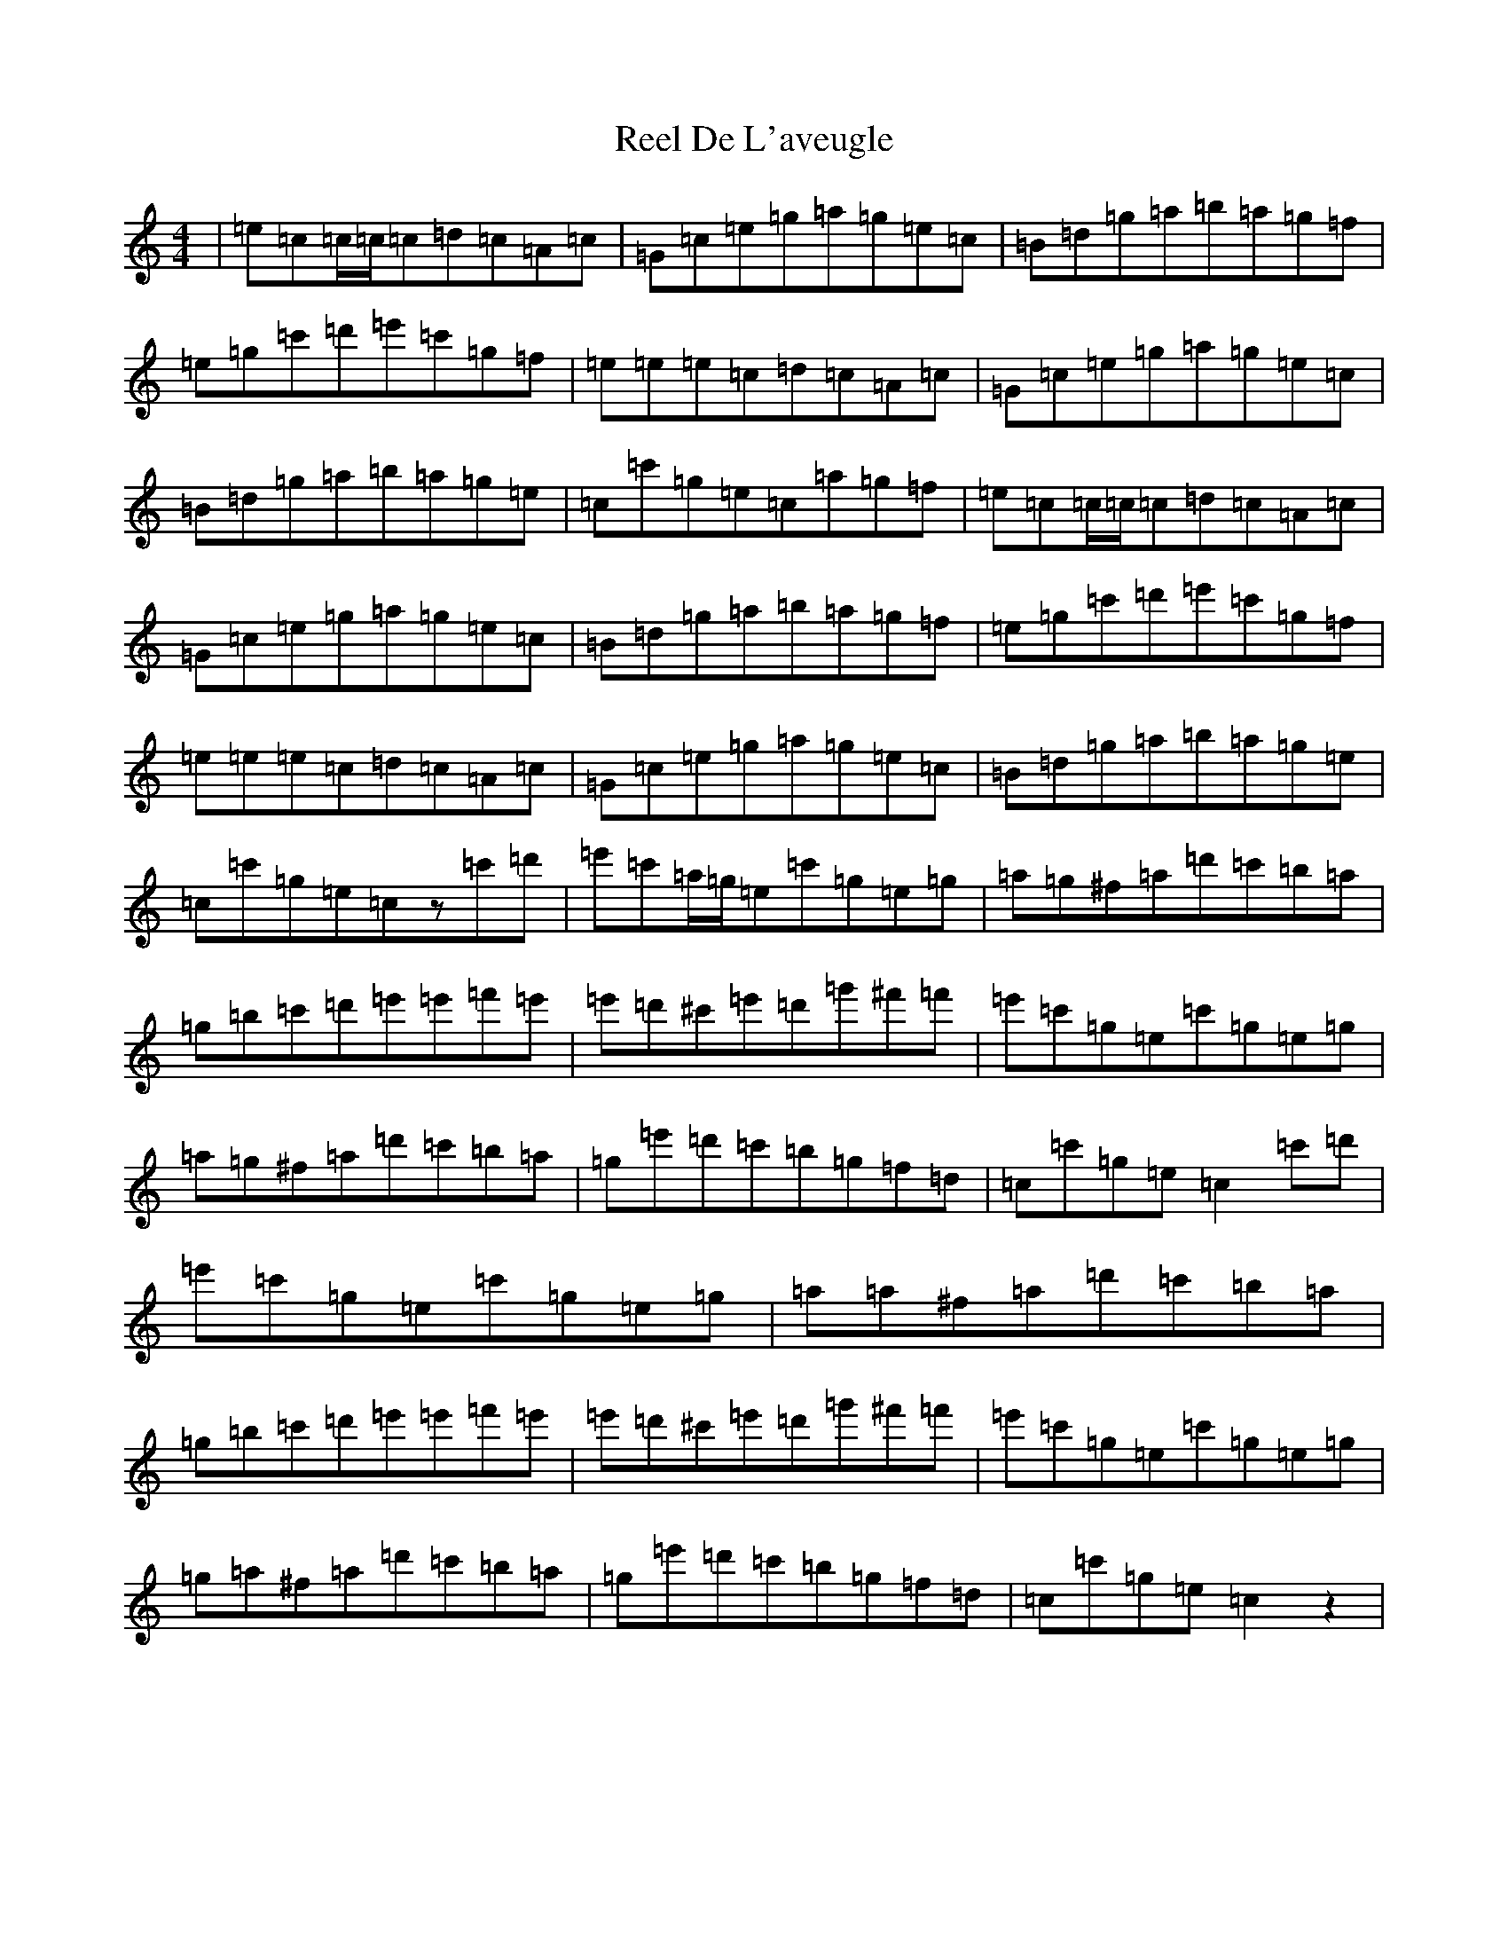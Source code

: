 X: 17927
T: Reel De L'aveugle
S: https://thesession.org/tunes/1300#setting1300
Z: D Major
R: reel
M:4/4
L:1/8
K: C Major
|=e=c=c/2=c/2=c=d=c=A=c|=G=c=e=g=a=g=e=c|=B=d=g=a=b=a=g=f|=e=g=c'=d'=e'=c'=g=f|=e=e=e=c=d=c=A=c|=G=c=e=g=a=g=e=c|=B=d=g=a=b=a=g=e|=c=c'=g=e=c=a=g=f|=e=c=c/2=c/2=c=d=c=A=c|=G=c=e=g=a=g=e=c|=B=d=g=a=b=a=g=f|=e=g=c'=d'=e'=c'=g=f|=e=e=e=c=d=c=A=c|=G=c=e=g=a=g=e=c|=B=d=g=a=b=a=g=e|=c=c'=g=e=cz=c'=d'|=e'=c'=a/2=g/2=e=c'=g=e=g|=a=g^f=a=d'=c'=b=a|=g=b=c'=d'=e'=e'=f'=e'|=e'=d'^c'=e'=d'=g'^f'=f'|=e'=c'=g=e=c'=g=e=g|=a=g^f=a=d'=c'=b=a|=g=e'=d'=c'=b=g=f=d|=c=c'=g=e=c2=c'=d'|=e'=c'=g=e=c'=g=e=g|=a=a^f=a=d'=c'=b=a|=g=b=c'=d'=e'=e'=f'=e'|=e'=d'^c'=e'=d'=g'^f'=f'|=e'=c'=g=e=c'=g=e=g|=g=a^f=a=d'=c'=b=a|=g=e'=d'=c'=b=g=f=d|=c=c'=g=e=c2z2|